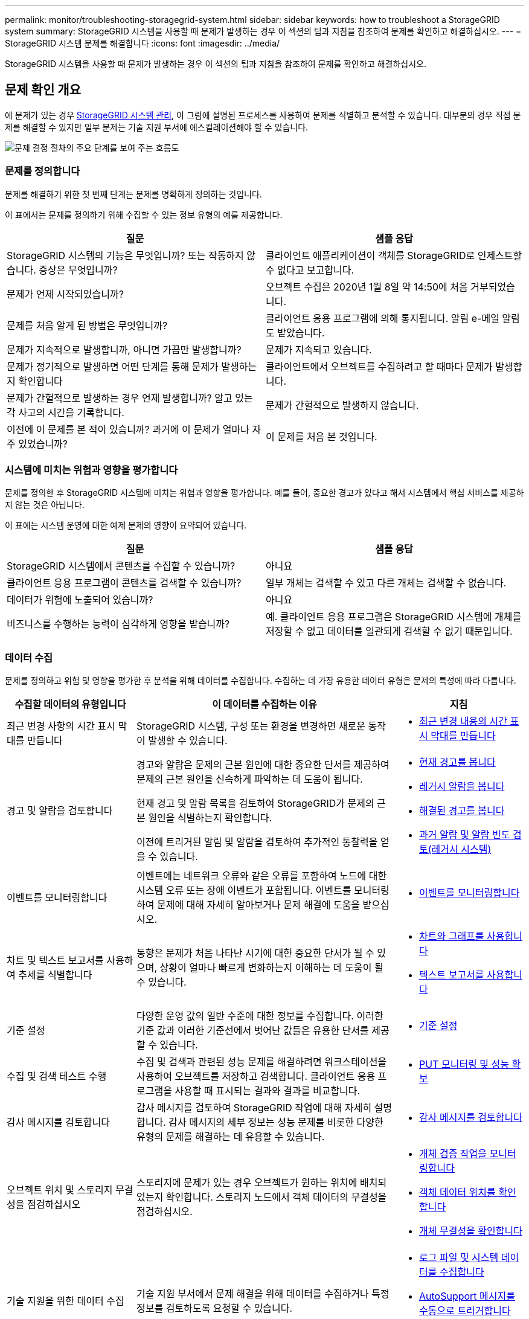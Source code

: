 ---
permalink: monitor/troubleshooting-storagegrid-system.html 
sidebar: sidebar 
keywords: how to troubleshoot a StorageGRID system 
summary: StorageGRID 시스템을 사용할 때 문제가 발생하는 경우 이 섹션의 팁과 지침을 참조하여 문제를 확인하고 해결하십시오. 
---
= StorageGRID 시스템 문제를 해결합니다
:icons: font
:imagesdir: ../media/


[role="lead"]
StorageGRID 시스템을 사용할 때 문제가 발생하는 경우 이 섹션의 팁과 지침을 참조하여 문제를 확인하고 해결하십시오.



== 문제 확인 개요

에 문제가 있는 경우 xref:../admin/index.adoc[StorageGRID 시스템 관리], 이 그림에 설명된 프로세스를 사용하여 문제를 식별하고 분석할 수 있습니다. 대부분의 경우 직접 문제를 해결할 수 있지만 일부 문제는 기술 지원 부서에 에스컬레이션해야 할 수 있습니다.

image::../media/problem_determination_methodology.gif[문제 결정 절차의 주요 단계를 보여 주는 흐름도]



=== 문제를 정의합니다

문제를 해결하기 위한 첫 번째 단계는 문제를 명확하게 정의하는 것입니다.

이 표에서는 문제를 정의하기 위해 수집할 수 있는 정보 유형의 예를 제공합니다.

[cols="1a,1a"]
|===
| 질문 | 샘플 응답 


 a| 
StorageGRID 시스템의 기능은 무엇입니까? 또는 작동하지 않습니다. 증상은 무엇입니까?
 a| 
클라이언트 애플리케이션이 객체를 StorageGRID로 인제스트할 수 없다고 보고합니다.



 a| 
문제가 언제 시작되었습니까?
 a| 
오브젝트 수집은 2020년 1월 8일 약 14:50에 처음 거부되었습니다.



 a| 
문제를 처음 알게 된 방법은 무엇입니까?
 a| 
클라이언트 응용 프로그램에 의해 통지됩니다. 알림 e-메일 알림도 받았습니다.



 a| 
문제가 지속적으로 발생합니까, 아니면 가끔만 발생합니까?
 a| 
문제가 지속되고 있습니다.



 a| 
문제가 정기적으로 발생하면 어떤 단계를 통해 문제가 발생하는지 확인합니다
 a| 
클라이언트에서 오브젝트를 수집하려고 할 때마다 문제가 발생합니다.



 a| 
문제가 간헐적으로 발생하는 경우 언제 발생합니까? 알고 있는 각 사고의 시간을 기록합니다.
 a| 
문제가 간헐적으로 발생하지 않습니다.



 a| 
이전에 이 문제를 본 적이 있습니까? 과거에 이 문제가 얼마나 자주 있었습니까?
 a| 
이 문제를 처음 본 것입니다.

|===


=== 시스템에 미치는 위험과 영향을 평가합니다

문제를 정의한 후 StorageGRID 시스템에 미치는 위험과 영향을 평가합니다. 예를 들어, 중요한 경고가 있다고 해서 시스템에서 핵심 서비스를 제공하지 않는 것은 아닙니다.

이 표에는 시스템 운영에 대한 예제 문제의 영향이 요약되어 있습니다.

[cols="1a,1a"]
|===
| 질문 | 샘플 응답 


 a| 
StorageGRID 시스템에서 콘텐츠를 수집할 수 있습니까?
 a| 
아니요



 a| 
클라이언트 응용 프로그램이 콘텐츠를 검색할 수 있습니까?
 a| 
일부 개체는 검색할 수 있고 다른 개체는 검색할 수 없습니다.



 a| 
데이터가 위험에 노출되어 있습니까?
 a| 
아니요



 a| 
비즈니스를 수행하는 능력이 심각하게 영향을 받습니까?
 a| 
예. 클라이언트 응용 프로그램은 StorageGRID 시스템에 개체를 저장할 수 없고 데이터를 일관되게 검색할 수 없기 때문입니다.

|===


=== 데이터 수집

문제를 정의하고 위험 및 영향을 평가한 후 분석을 위해 데이터를 수집합니다. 수집하는 데 가장 유용한 데이터 유형은 문제의 특성에 따라 다릅니다.

[cols="1a,2a,1a"]
|===
| 수집할 데이터의 유형입니다 | 이 데이터를 수집하는 이유 | 지침 


 a| 
최근 변경 사항의 시간 표시 막대를 만듭니다
 a| 
StorageGRID 시스템, 구성 또는 환경을 변경하면 새로운 동작이 발생할 수 있습니다.
 a| 
* <<create_timeline,최근 변경 내용의 시간 표시 막대를 만듭니다>>




 a| 
경고 및 알람을 검토합니다
 a| 
경고와 알람은 문제의 근본 원인에 대한 중요한 단서를 제공하여 문제의 근본 원인을 신속하게 파악하는 데 도움이 됩니다.

현재 경고 및 알람 목록을 검토하여 StorageGRID가 문제의 근본 원인을 식별하는지 확인합니다.

이전에 트리거된 알림 및 알람을 검토하여 추가적인 통찰력을 얻을 수 있습니다.
 a| 
* xref:viewing-current-alerts.adoc[현재 경고를 봅니다]
* xref:viewing-legacy-alarms.adoc[레거시 알람을 봅니다]
* xref:viewing-resolved-alerts.adoc[해결된 경고를 봅니다]
* xref:managing-alarms.adoc[과거 알람 및 알람 빈도 검토(레거시 시스템)]




 a| 
이벤트를 모니터링합니다
 a| 
이벤트에는 네트워크 오류와 같은 오류를 포함하여 노드에 대한 시스템 오류 또는 장애 이벤트가 포함됩니다. 이벤트를 모니터링하여 문제에 대해 자세히 알아보거나 문제 해결에 도움을 받으십시오.
 a| 
* xref:monitoring-events.adoc[이벤트를 모니터링합니다]




 a| 
차트 및 텍스트 보고서를 사용하여 추세를 식별합니다
 a| 
동향은 문제가 처음 나타난 시기에 대한 중요한 단서가 될 수 있으며, 상황이 얼마나 빠르게 변화하는지 이해하는 데 도움이 될 수 있습니다.
 a| 
* xref:using-charts-and-reports.adoc[차트와 그래프를 사용합니다]
* xref:types-of-text-reports.adoc[텍스트 보고서를 사용합니다]




 a| 
기준 설정
 a| 
다양한 운영 값의 일반 수준에 대한 정보를 수집합니다. 이러한 기준 값과 이러한 기준선에서 벗어난 값들은 유용한 단서를 제공할 수 있습니다.
 a| 
* <<establish_baselines,기준 설정>>




 a| 
수집 및 검색 테스트 수행
 a| 
수집 및 검색과 관련된 성능 문제를 해결하려면 워크스테이션을 사용하여 오브젝트를 저장하고 검색합니다. 클라이언트 응용 프로그램을 사용할 때 표시되는 결과와 결과를 비교합니다.
 a| 
* xref:monitoring-put-and-get-performance.adoc[PUT 모니터링 및 성능 확보]




 a| 
감사 메시지를 검토합니다
 a| 
감사 메시지를 검토하여 StorageGRID 작업에 대해 자세히 설명합니다. 감사 메시지의 세부 정보는 성능 문제를 비롯한 다양한 유형의 문제를 해결하는 데 유용할 수 있습니다.
 a| 
* xref:reviewing-audit-messages.adoc[감사 메시지를 검토합니다]




 a| 
오브젝트 위치 및 스토리지 무결성을 점검하십시오
 a| 
스토리지에 문제가 있는 경우 오브젝트가 원하는 위치에 배치되었는지 확인합니다. 스토리지 노드에서 객체 데이터의 무결성을 점검하십시오.
 a| 
* xref:monitoring-object-verification-operations.adoc[개체 검증 작업을 모니터링합니다]
* xref:confirming-object-data-locations.adoc[객체 데이터 위치를 확인합니다]
* xref:verifying-object-integrity.adoc[개체 무결성을 확인합니다]




 a| 
기술 지원을 위한 데이터 수집
 a| 
기술 지원 부서에서 문제 해결을 위해 데이터를 수집하거나 특정 정보를 검토하도록 요청할 수 있습니다.
 a| 
* xref:collecting-log-files-and-system-data.adoc[로그 파일 및 시스템 데이터를 수집합니다]
* xref:manually-triggering-autosupport-message.adoc[AutoSupport 메시지를 수동으로 트리거합니다]
* xref:reviewing-support-metrics.adoc[지원 메트릭을 검토합니다]


|===


==== 최근 변경 내용의 시간 표시 막대를 만듭니다

문제가 발생하면 최근에 변경된 내용과 변경된 시기를 고려해야 합니다.

* StorageGRID 시스템, 구성 또는 환경을 변경하면 새로운 동작이 발생할 수 있습니다.
* 변경 일정을 사용하면 어떤 변경 사항이 문제에 대해 어떤 영향을 미칠 수 있는지, 그리고 각 변경이 개발에 어떤 영향을 미쳤는지 파악할 수 있습니다.


각 변경이 발생한 시기 및 변경에 대한 관련 세부 정보, 변경이 진행 중인 동안 발생한 다른 작업에 대한 정보가 포함된 시스템의 최근 변경 사항 테이블을 만듭니다.

[cols="1a,1a,1a"]
|===
| 변경 시간 | 변경 유형 | 세부 정보 


 a| 
예를 들면 다음과 같습니다.

* 노드 복구를 언제 시작했습니까?
* 소프트웨어 업그레이드가 언제 완료되었습니까?
* 프로세스를 중단했습니까?

 a| 
무슨 일이 있었죠? 무엇을 했습니까?
 a| 
변경에 관한 모든 관련 세부 사항을 문서화합니다. 예를 들면 다음과 같습니다.

* 네트워크 변경에 대한 세부 정보.
* 설치된 핫픽스가 무엇입니까?
* 클라이언트 워크로드가 어떻게 변경되었는지 나타냅니다.


동시에 두 개 이상의 변경이 발생했는지 확인하십시오. 예를 들어, 업그레이드가 진행되는 동안 변경된 사항은 무엇입니까?

|===


===== 최근 주요 변경 사항의 예

다음은 잠재적으로 중요한 변경 사항의 몇 가지 예입니다.

* StorageGRID 시스템이 최근에 설치, 확장 또는 복구되었습니까?
* 최근에 시스템을 업그레이드했습니까? 핫픽스가 적용되었습니까?
* 최근에 수리 또는 변경된 하드웨어가 있습니까?
* ILM 정책이 업데이트되었습니까?
* 클라이언트 워크로드가 변경되었습니까?
* 클라이언트 응용 프로그램 또는 해당 동작이 변경되었습니까?
* 로드 밸런서를 변경했거나 관리 노드 또는 게이트웨이 노드의 고가용성 그룹을 추가 또는 제거했습니까?
* 완료하는 데 시간이 오래 걸릴 수 있는 작업이 시작되었습니까? 예를 들면 다음과 같습니다.
+
** 장애가 발생한 스토리지 노드 복구
** 스토리지 노드 사용 중지


* 테넌트 추가 또는 LDAP 구성 변경과 같은 사용자 인증이 변경되었습니까?
* 데이터 마이그레이션이 진행됩니까?
* 플랫폼 서비스가 최근에 활성화 또는 변경되었습니까?
* 최근에 규정 준수를 활성화했습니까?
* Cloud Storage Pool이 추가 또는 제거되었습니까?
* 스토리지 압축 또는 암호화에 대한 변경 사항이 있습니까?
* 네트워크 인프라에 변화가 있었습니까? 예를 들어 VLAN, 라우터 또는 DNS가 있습니다.
* NTP 소스를 변경했습니까?
* 그리드, 관리자 또는 클라이언트 네트워크 인터페이스가 변경되었습니까?
* 아카이브 노드에 대한 구성 변경 사항이 있습니까?
* StorageGRID 시스템 또는 환경에 다른 변경 사항이 있습니까?




==== 기준 설정

다양한 운영 값의 일반 레벨을 기록하여 시스템의 기준을 설정할 수 있습니다. 향후 현재 값을 이러한 기준선과 비교하여 비정상 값을 감지하고 해결할 수 있습니다.

[cols="1a,1a,1a"]
|===
| 속성 | 값 | 얻는 방법 


 a| 
평균 스토리지 소비량
 a| 
GB 사용량/일

소비 비율/일
 a| 
그리드 관리자로 이동합니다. 노드 페이지에서 전체 그리드 또는 사이트를 선택하고 스토리지 탭으로 이동합니다.

Storage Used - Object Data 차트에서 라인이 상당히 안정적인 기간을 찾습니다. 차트 위에 커서를 올려 놓으면 매일 얼마나 많은 스토리지가 사용되는지를 추정할 수 있습니다

전체 시스템 또는 특정 데이터 센터에 대해 이 정보를 수집할 수 있습니다.



 a| 
평균 메타데이터 사용
 a| 
GB 사용량/일

소비 비율/일
 a| 
그리드 관리자로 이동합니다. 노드 페이지에서 전체 그리드 또는 사이트를 선택하고 스토리지 탭으로 이동합니다.

사용된 스토리지 - 객체 메타데이터 차트에서 라인이 상당히 안정적인 기간을 찾습니다. 차트 위에 커서를 올려 놓으면 매일 메타데이터 스토리지가 얼마나 소모되는지를 추정할 수 있습니다

전체 시스템 또는 특정 데이터 센터에 대해 이 정보를 수집할 수 있습니다.



 a| 
S3/Swift 작업의 속도입니다
 a| 
작업/초
 a| 
Grid Manager에서 대시보드로 이동합니다. 프로토콜 작업 섹션에서 S3 속도 및 Swift 속도의 값을 확인합니다.

특정 사이트 또는 노드에 대한 수집 및 검색 속도 및 카운트를 보려면 * 노드 * > * _ 사이트 또는 스토리지 노드 _ * > * 개체 * 를 선택합니다. S3 또는 Swift에 대한 Ingest 및 Retrieve 차트 위에 커서를 놓습니다.



 a| 
S3/Swift 작업에 실패했습니다
 a| 
운영
 a| 
지원 * > * 도구 * > * 그리드 토폴로지 * 를 선택합니다. API Operations 섹션의 Overview 탭에서 S3 Operations - Failed 또는 Swift Operations - Failed 값을 확인합니다.



 a| 
ILM 평가 비율
 a| 
개체/초
 a| 
노드 페이지에서 *_GRID_ * > * ILM * 을 선택합니다.

ILM 대기열 차트에서 라인이 상당히 안정적인 기간을 찾습니다. 차트 위에 커서를 올려 놓으면 시스템의 * 평가 비율 * 에 대한 기준값이 추정됩니다.



 a| 
ILM 스캔 속도
 a| 
개체/초
 a| 
nodes * > *_grid_ * > * ILM * 을 선택합니다.

ILM 대기열 차트에서 라인이 상당히 안정적인 기간을 찾습니다. 차트 위에 커서를 올려 놓으면 * 시스템의 * 스캔 속도 * 에 대한 기준값이 추정됩니다.



 a| 
클라이언트 작업에서 대기 중인 객체입니다
 a| 
개체/초
 a| 
nodes * > *_grid_ * > * ILM * 을 선택합니다.

ILM 대기열 차트에서 라인이 상당히 안정적인 기간을 찾습니다. 커서를 차트 위에 올려 놓으면 * 클라이언트 작업에서 대기열에 있는 객체 * 에 대한 기준 값이 추정됩니다.



 a| 
평균 쿼리 지연 시간입니다
 a| 
밀리초
 a| 
노드 * > *_스토리지 노드_ * > * 오브젝트 * 를 선택합니다. 쿼리 테이블에서 평균 지연 시간 값을 확인합니다.

|===


=== 데이터 분석

수집한 정보를 사용하여 문제의 원인과 잠재적인 해결책을 파악합니다.

분석은 문제에 따라 다르지만 일반적으로 다음과 같습니다.

* 알람을 사용하여 장애 지점 및 병목 지점을 찾습니다.
* 알람 기록 및 차트를 사용하여 문제 기록을 재구성합니다.
* 차트를 사용하여 이상 징후를 찾고 문제 상황을 정상 작동과 비교합니다.




=== 에스컬레이션 정보 체크리스트

직접 문제를 해결할 수 없는 경우 기술 지원 부서에 문의하십시오. 기술 지원에 문의하기 전에 문제 해결을 위해 다음 표에 나열된 정보를 수집하십시오.

[cols="2,2,4a"]
|===
| image:../media/feature_checkmark.gif["확인 표시"] | 항목 | 참고 


|  | 문제 설명  a| 
문제 증상은 무엇입니까? 문제가 언제 시작되었습니까? 일관성 또는 간헐적으로 발생합니까? 간헐적으로 발생하는 경우 몇 번 발생했습니까?

xref:troubleshooting-storagegrid-system.adoc[문제를 정의합니다]



|  | 영향 평가  a| 
문제의 심각성은 무엇입니까? 클라이언트 애플리케이션에 미치는 영향은 무엇입니까?

* 이전에 클라이언트가 성공적으로 연결되었습니까?
* 클라이언트가 데이터를 수집, 검색 및 삭제할 수 있습니까?




|  | StorageGRID 시스템 ID입니다  a| 
유지 관리 * > * 시스템 * > * 라이센스 * 를 선택합니다. StorageGRID 시스템 ID는 현재 라이센스의 일부로 표시됩니다.



|  | 소프트웨어 버전  a| 
그리드 관리자 상단에서 도움말 아이콘을 선택하고 * 정보 * 를 선택하여 StorageGRID 버전을 확인합니다.



|  | 맞춤화  a| 
StorageGRID 시스템의 구성 방법을 요약합니다. 예를 들어 다음을 나열합니다.

* 그리드에서 스토리지 압축, 스토리지 암호화 또는 규정 준수를 사용합니까?
* ILM이 복제된 또는 삭제 코딩 오브젝트를 만들어집니까? ILM이 사이트 중복을 보장합니까? ILM 규칙이 Strict, Balanced 또는 Dual Commit 수집 동작을 사용합니까?




|  | 로그 파일 및 시스템 데이터  a| 
시스템에 대한 로그 파일 및 시스템 데이터를 수집합니다. 지원 * > * 도구 * > * 로그 * 를 선택합니다.

전체 그리드 또는 선택한 노드에 대한 로그를 수집할 수 있습니다.

선택한 노드에 대해서만 로그를 수집하는 경우 ADC 서비스가 있는 스토리지 노드를 하나 이상 포함해야 합니다. (사이트의 처음 세 개의 스토리지 노드에는 ADC 서비스가 포함됩니다.)

xref:collecting-log-files-and-system-data.adoc[로그 파일 및 시스템 데이터를 수집합니다]



|  | 기준선 정보  a| 
수집 작업, 검색 작업 및 스토리지 사용에 대한 기본 정보를 수집합니다.

<<establish_baselines,기준 설정>>



|  | 최근 변경 시간 표시 막대  a| 
시스템 또는 해당 환경의 최근 변경 사항을 요약하는 일정을 만듭니다.

<<create_timeline,최근 변경 내용의 시간 표시 막대를 만듭니다>>



|  | 문제를 진단하기 위한 노력 이력  a| 
문제를 직접 진단하거나 해결하기 위한 단계를 수행한 경우 수행한 단계와 결과를 기록해야 합니다.

|===